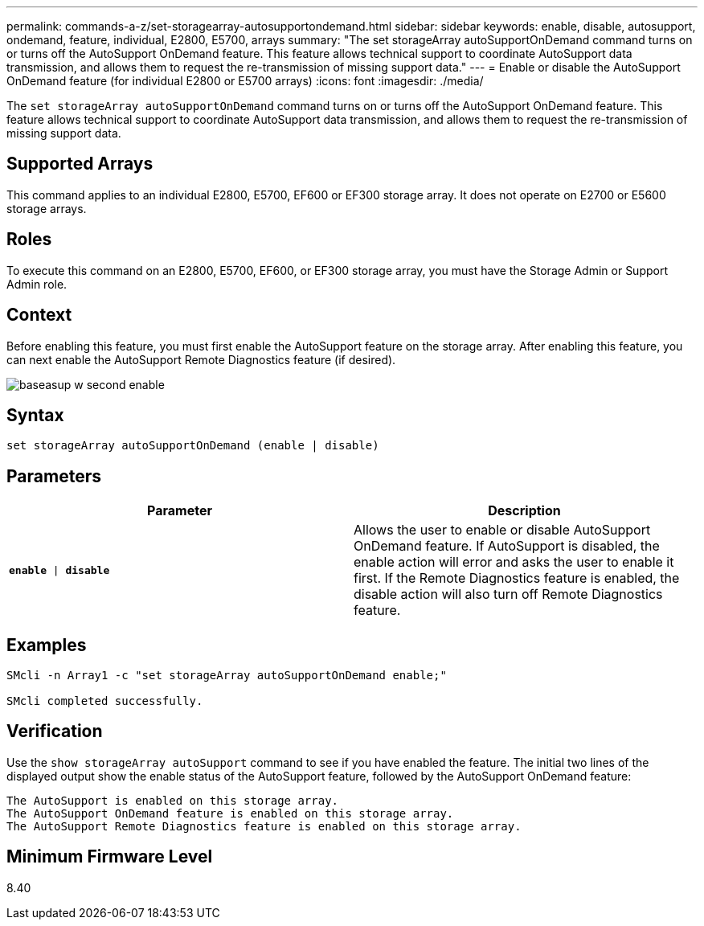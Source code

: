 ---
permalink: commands-a-z/set-storagearray-autosupportondemand.html
sidebar: sidebar
keywords: enable, disable, autosupport, ondemand, feature, individual, E2800, E5700, arrays
summary: "The set storageArray autoSupportOnDemand command turns on or turns off the AutoSupport OnDemand feature. This feature allows technical support to coordinate AutoSupport data transmission, and allows them to request the re-transmission of missing support data."
---
= Enable or disable the AutoSupport OnDemand feature (for individual E2800 or E5700 arrays)
:icons: font
:imagesdir: ./media/

[.lead]
The `set storageArray autoSupportOnDemand` command turns on or turns off the AutoSupport OnDemand feature. This feature allows technical support to coordinate AutoSupport data transmission, and allows them to request the re-transmission of missing support data.

== Supported Arrays

This command applies to an individual E2800, E5700, EF600 or EF300 storage array. It does not operate on E2700 or E5600 storage arrays.

== Roles

To execute this command on an E2800, E5700, EF600, or EF300 storage array, you must have the Storage Admin or Support Admin role.

== Context

Before enabling this feature, you must first enable the AutoSupport feature on the storage array. After enabling this feature, you can next enable the AutoSupport Remote Diagnostics feature (if desired).

image::../media/baseasup_w_second_enable.gif[]

== Syntax

----
set storageArray autoSupportOnDemand (enable | disable)
----

== Parameters

[cols="2*",options="header"]
|===
| Parameter| Description
a|
`*enable* \| *disable*`
a|
Allows the user to enable or disable AutoSupport OnDemand feature. If AutoSupport is disabled, the enable action will error and asks the user to enable it first. If the Remote Diagnostics feature is enabled, the disable action will also turn off Remote Diagnostics feature.
|===

== Examples

----

SMcli -n Array1 -c "set storageArray autoSupportOnDemand enable;"

SMcli completed successfully.
----

== Verification

Use the `show storageArray autoSupport` command to see if you have enabled the feature. The initial two lines of the displayed output show the enable status of the AutoSupport feature, followed by the AutoSupport OnDemand feature:

----
The AutoSupport is enabled on this storage array.
The AutoSupport OnDemand feature is enabled on this storage array.
The AutoSupport Remote Diagnostics feature is enabled on this storage array.
----

== Minimum Firmware Level

8.40
